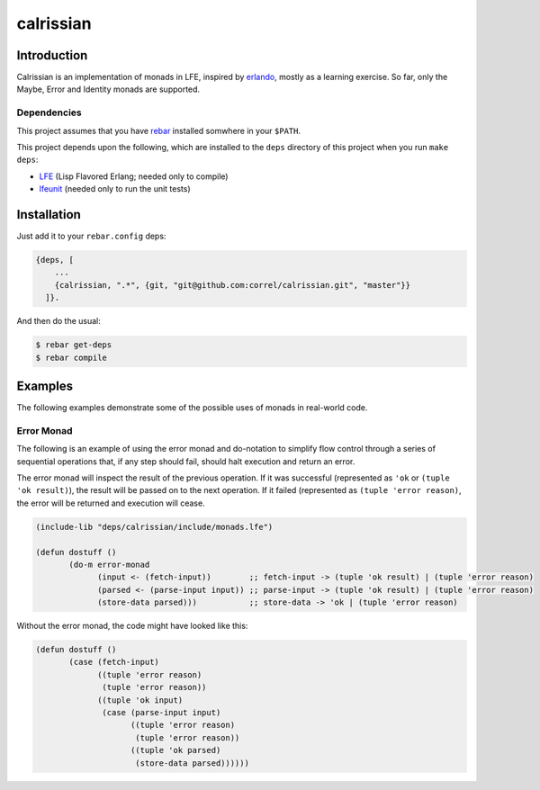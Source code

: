 ###########
calrissian
###########
.. image:: https://travis-ci.org/correl/calrissian.svg?branch=master   :target: https://travis-ci.org/correl/calrissian

Introduction
============

Calrissian is an implementation of monads in LFE, inspired by
`erlando`_, mostly as a learning exercise. So far, only the Maybe,
Error and Identity monads are supported.


Dependencies
------------

This project assumes that you have `rebar`_ installed somwhere in your
``$PATH``.

This project depends upon the following, which are installed to the ``deps``
directory of this project when you run ``make deps``:

* `LFE`_ (Lisp Flavored Erlang; needed only to compile)
* `lfeunit`_ (needed only to run the unit tests)


Installation
============

Just add it to your ``rebar.config`` deps:

.. code:: erlang

    {deps, [
        ...
        {calrissian, ".*", {git, "git@github.com:correl/calrissian.git", "master"}}
      ]}.


And then do the usual:

.. code:: bash

    $ rebar get-deps
    $ rebar compile


Examples
========

The following examples demonstrate some of the possible uses of monads
in real-world code.

Error Monad
-----------

The following is an example of using the error monad and do-notation
to simplify flow control through a series of sequential operations
that, if any step should fail, should halt execution and return an
error.

The error monad will inspect the result of the previous operation. If
it was successful (represented as ``'ok`` or ``(tuple 'ok result)``),
the result will be passed on to the next operation. If it failed
(represented as ``(tuple 'error reason)``, the error will be returned
and execution will cease.

.. code:: scheme

    (include-lib "deps/calrissian/include/monads.lfe")

    (defun dostuff ()
           (do-m error-monad
                 (input <- (fetch-input))        ;; fetch-input -> (tuple 'ok result) | (tuple 'error reason)
                 (parsed <- (parse-input input)) ;; parse-input -> (tuple 'ok result) | (tuple 'error reason)
                 (store-data parsed)))           ;; store-data -> 'ok | (tuple 'error reason)

Without the error monad, the code might have looked like this:

.. code:: scheme

    (defun dostuff ()
           (case (fetch-input)
                 ((tuple 'error reason)
                  (tuple 'error reason))
                 ((tuple 'ok input)
                  (case (parse-input input)
                        ((tuple 'error reason)
                         (tuple 'error reason))
                        ((tuple 'ok parsed)
                         (store-data parsed))))))

.. Links
.. -----
.. _erlando: https://github.com/rabbitmq/erlando
.. _rebar: https://github.com/rebar/rebar
.. _LFE: https://github.com/rvirding/lfe
.. _lfeunit: https://github.com/lfe/lfeunit
